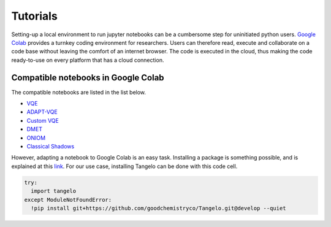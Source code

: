 Tutorials
=========

Setting-up a local environment to run jupyter notebooks can be a cumbersome step for uninitiated python users.
`Google Colab <https://colab.research.google.com/>`_ provides a turnkey coding environment for researchers.
Users can therefore read, execute and collaborate on a code base without leaving the comfort of an internet browser.
The code is executed in the cloud, thus making the code ready-to-use on every platform that has a cloud connection.


Compatible notebooks in Google Colab
------------------------------------

The compatible notebooks are listed in the list below.

* `VQE <https://colab.research.google.com/github/goodchemistryco/Tangelo/blob/develop/examples/vqe.ipynb>`_
* `ADAPT-VQE <https://colab.research.google.com/github/goodchemistryco/Tangelo/blob/develop/examples/adapt.ipynb>`_
* `Custom VQE <https://colab.research.google.com/github/goodchemistryco/Tangelo/blob/develop/examples/vqe_custom_ansatz_hamiltonian.ipynb>`_
* `DMET <https://colab.research.google.com/github/goodchemistryco/Tangelo/blob/develop/examples/dmet.ipynb>`_
* `ONIOM  <https://colab.research.google.com/github/goodchemistryco/Tangelo/blob/develop/examples/oniom.ipynb>`_
* `Classical Shadows <https://colab.research.google.com/github/goodchemistryco/Tangelo/blob/develop/examples/classical_shadows.ipynb>`_

However, adapting a notebook to Google Colab is an easy task.
Installing a package is something possible, and is explained at this `link <https://colab.research.google.com/notebooks/snippets/importing_libraries.ipynb>`_.
For our use case, installing Tangelo can be done with this code cell.

.. code-block:: python

  try:
    import tangelo
  except ModuleNotFoundError:
    !pip install git+https://github.com/goodchemistryco/Tangelo.git@develop --quiet
